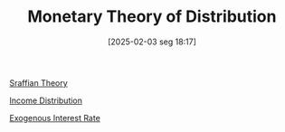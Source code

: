 #+title:      Monetary Theory of Distribution
#+date:       [2025-02-03 seg 18:17]
#+filetags:   :placeholder:
#+identifier: 20250203T181707
#+OPTIONS: num:nil ^:{} toc:nil

[[denote:20250202T115827][Sraffian Theory]]

[[denote:20250202T113822][Income Distribution]]

[[denote:20230216T235213][Exogenous Interest Rate]]
